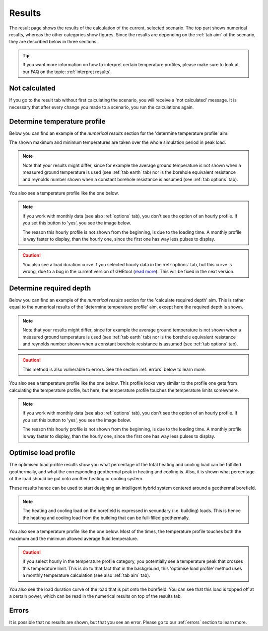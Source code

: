 .. _tab results:

Results
#######
The result page shows the results of the calculation of the current, selected scenario.
The top part shows numerical results, whereas the other categories show figures.
Since the results are depending on the :ref:`tab aim` of the scenario, they are described below in three sections.

.. tip::
    If you want more information on how to interpret certain temperature profiles, please make sure to look at our
    FAQ on the topic: :ref:`interpret results`.

Not calculated
==============
If you go to the result tab without first calculating the scenario, you will receive a 'not calculated' message.
It is necessary that after every change you made to a scenario, you run the calculations again.

.. image:: Figures/results_not_calculated.png
  :alt: Message if the results are not yet calculated

Determine temperature profile
=============================
Below you can find an example of the *numerical results* section for the 'determine temperature profile' aim.

.. image:: Figures/numerical_results_temp_profile.png
  :alt: Numerical results for the temperature profile

The shown maximum and minimum temperatures are taken over the whole simulation period in peak load.

.. note::
    Note that your results might differ, since for example the average ground temperature is not shown when a measured
    ground temperature is used (see :ref:`tab earth` tab) nor is the borehole equivalent resistance and reynolds number shown
    when a constant borehole resistance is assumed (see :ref:`tab options` tab).

You also see a temperature profile like the one below.

    .. image:: Figures/results_monthly_temperature_profile.png
      :alt: Monthly temperature profile

.. |hourly| image:: Figures/hourly.png

.. note::
    If you work with monthly data (see also :ref:`options` tab), you don't see the option of an hourly profile.
    If you set this button to 'yes', you see the image below.

    |hourly|

    The reason this hourly profile is not shown from the beginning, is due to the loading time. A monthly profile is way faster
    to display, than the hourly one, since the first one has way less pulses to display.

.. caution::
    You also see a load duration curve if you selected hourly data in the :ref:`options` tab, but this curve is wrong, due
    to a bug in the current version of GHEtool (`read more <https://github.com/wouterpeere/GHEtool/issues/189>`_). This will be fixed in the next version.

Determine required depth
========================
Below you can find an example of the *numerical results* section for the 'calculate required depth' aim.
This is rather equal to the numerical results of the 'determine temperature profile' aim, except here the required depth is shown.

.. image:: Figures/numerical_results_req_depth.png
  :alt: Numerical results for the required depth aim

.. note::
    Note that your results might differ, since for example the average ground temperature is not shown when a measured
    ground temperature is used (see :ref:`tab earth` tab) nor is the borehole equivalent resistance and reynolds number shown
    when a constant borehole resistance is assumed (see :ref:`tab options` tab).

.. caution::
    This method is also vulnerable to errors. See the section :ref:`errors` below to learn more.

You also see a temperature profile like the one below. This profile looks very similar to the profile one gets from
calculating the temperature profile, but here, the temperature profile touches the temperature limits somewhere.

    .. image:: Figures/results_req_depth.png
      :alt: Monthly temperature profile for calculate required depth

.. |hourly_req| image:: Figures/hourly_req.png

.. note::
    If you work with monthly data (see also :ref:`options` tab), you don't see the option of an hourly profile.
    If you set this button to 'yes', you see the image below.

    |hourly_req|

    The reason this hourly profile is not shown from the beginning, is due to the loading time. A monthly profile is way faster
    to display, than the hourly one, since the first one has way less pulses to display.


Optimise load profile
=====================
The optimised load profile results show you what percentage of the total heating and cooling load can be fulfilled geothermally,
and what the corresponding geothermal peak in heating and cooling is. Also, it is shown what percentage of the load should be put
onto another heating or cooling system.

These results hence can be used to start designing an intelligent hybrid system centered around a geothermal borefield.

.. image:: Figures/numerical_results_optimise.png
  :alt: Numerical results for optimise load profile.

.. note::
    The heating and cooling load on the borefield is expressed in secundary (i.e. building) loads. This is hence the heating
    and cooling load from the building that can be full-filled geothermally.

You also see a temperature profile like the one below. Most of the times, the temperature profile touches both the maximum
and the minimum allowed average fluid temperature.

    .. image:: Figures/results_optimise.png
      :alt: Monthly temperature profile for calculate required depth

.. caution::
    If you select hourly in the temperature profile category, you potentially see a temperature peak that crosses this temperature
    limit. This is do to that fact that in the background, this 'optimise load profile' method uses a monthly temperature calculation
    (see also :ref:`tab aim` tab).

You also see the load duration curve of the load that is put onto the borefield. You can see that this load is topped off
at a certain power, which can be read in the numerical results on top of the results tab.

.. image:: Figures/load_duration.png
      :alt: Load duration curve

Errors
======
It is possible that no results are shown, but that you see an error. Please go to our :ref:`errors` section to learn more.
